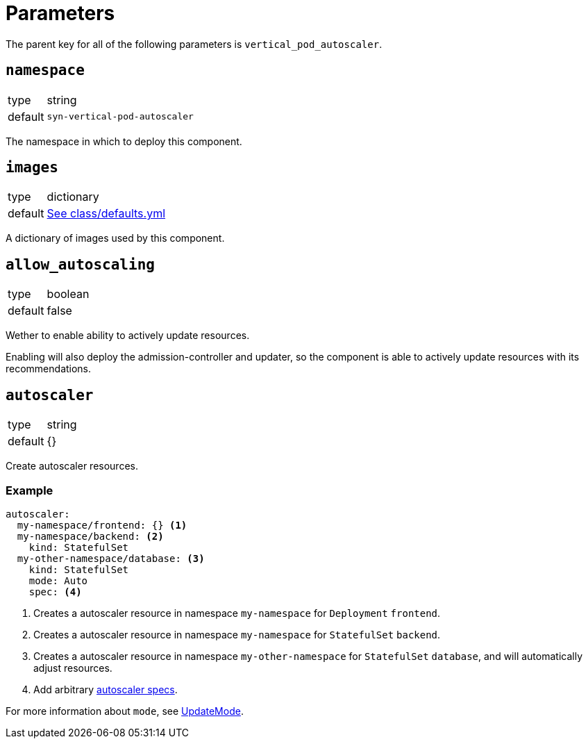 = Parameters

The parent key for all of the following parameters is `vertical_pod_autoscaler`.

== `namespace`

[horizontal]
type:: string
default:: `syn-vertical-pod-autoscaler`

The namespace in which to deploy this component.

== `images`

[horizontal]
type:: dictionary
default:: https://github.com/projectsyn/component-vertical-pod-autoscaler/blob/master/class/defaults.yml[See class/defaults.yml]

A dictionary of images used by this component.

== `allow_autoscaling`

[horizontal]
type:: boolean
default:: false

Wether to enable ability to actively update resources.

Enabling will also deploy the admission-controller and updater, so the component is able to actively update resources with its recommendations.

== `autoscaler`

[horizontal]
type:: string
default:: {}

Create autoscaler resources.

=== Example

[source,yaml]
----
autoscaler:
  my-namespace/frontend: {} <1>
  my-namespace/backend: <2>
    kind: StatefulSet
  my-other-namespace/database: <3>
    kind: StatefulSet
    mode: Auto
    spec: <4>
----
<1> Creates a autoscaler resource in namespace `my-namespace` for `Deployment` `frontend`.
<2> Creates a autoscaler resource in namespace `my-namespace` for `StatefulSet` `backend`.
<3> Creates a autoscaler resource in namespace `my-other-namespace` for `StatefulSet` `database`, and will automatically adjust resources.
<4> Add arbitrary https://cloud.google.com/kubernetes-engine/docs/concepts/verticalpodautoscaler[autoscaler specs].

For more information about `mode`, see https://github.com/kubernetes/design-proposals-archive/blob/main/autoscaling/vertical-pod-autoscaler.md#update-policy[UpdateMode].
